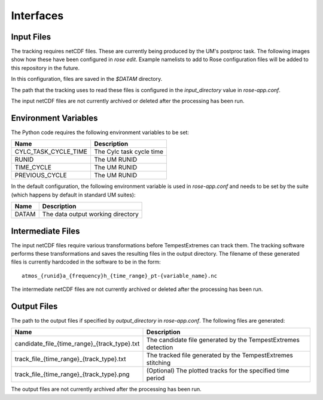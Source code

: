 Interfaces
==========

Input Files
###########

The tracking requires netCDF files. These are currently being produced by the UM's
postproc task. The following images show how these have been
configured in `rose edit`. Example namelists to add to Rose configuration files
will be added to this repository in the future.

.. image:: images/postproc_file-transformation.png

.. image:: images/model_output_streams.png

.. image:: images/usage_profile.png

.. image:: images/stash_requests.png

In this configuration, files are saved in the `$DATAM` directory.

The path that the tracking uses to read these files is configured in the
`input_directory` value in `rose-app.conf`.

The input netCDF files are not currently archived or deleted after the processing
has been run.

Environment Variables
#####################

The Python code requires the following environment variables to be set:

+----------------------+------------------------------------------------------+
| Name                 | Description                                          |
+======================+======================================================+
| CYLC_TASK_CYCLE_TIME | The Cylc task cycle time                             |
+----------------------+------------------------------------------------------+
| RUNID                | The UM RUNID                                         |
+----------------------+------------------------------------------------------+
| TIME_CYCLE           | The UM RUNID                                         |
+----------------------+------------------------------------------------------+
| PREVIOUS_CYCLE       | The UM RUNID                                         |
+----------------------+------------------------------------------------------+

In the default configuration, the following environment variable is used in
`rose-app.conf` and needs to be set by the suite (which happens by default in
standard UM suites):

+----------------------+------------------------------------------------------+
| Name                 | Description                                          |
+======================+======================================================+
| DATAM                | The data output working directory                    |
+----------------------+------------------------------------------------------+

Intermediate Files
##################

The input netCDF files require various transformations before TempestExtremes
can track them. The tracking software performs these transformations and saves
the resulting files in the output directory. The filename of these generated
files is currently hardcoded in the software to be in the form::

   atmos_{runid}a_{frequency}h_{time_range}_pt-{variable_name}.nc

The intermediate
netCDF files are not currently archived or deleted after the processing has been run.

Output Files
############

The path to the output files if specified by `output_directory` in `rose-app.conf`.
The following files are generated:

+----------------------------------------------+---------------------------------------------------------------+
| Name                                         | Description                                                   |
+==============================================+===============================================================+
| candidate_file_{time_range}_{track_type}.txt | The candidate file generated by the TempestExtremes detection |
+----------------------------------------------+---------------------------------------------------------------+
| track_file_{time_range}_{track_type}.txt     | The tracked file generated by the TempestExtremes stitching   |
+----------------------------------------------+---------------------------------------------------------------+
| track_file_{time_range}_{track_type}.png     | (Optional) The plotted tracks for the specified time period   |
+----------------------------------------------+---------------------------------------------------------------+

The output files are not currently archived after the processing has been run.